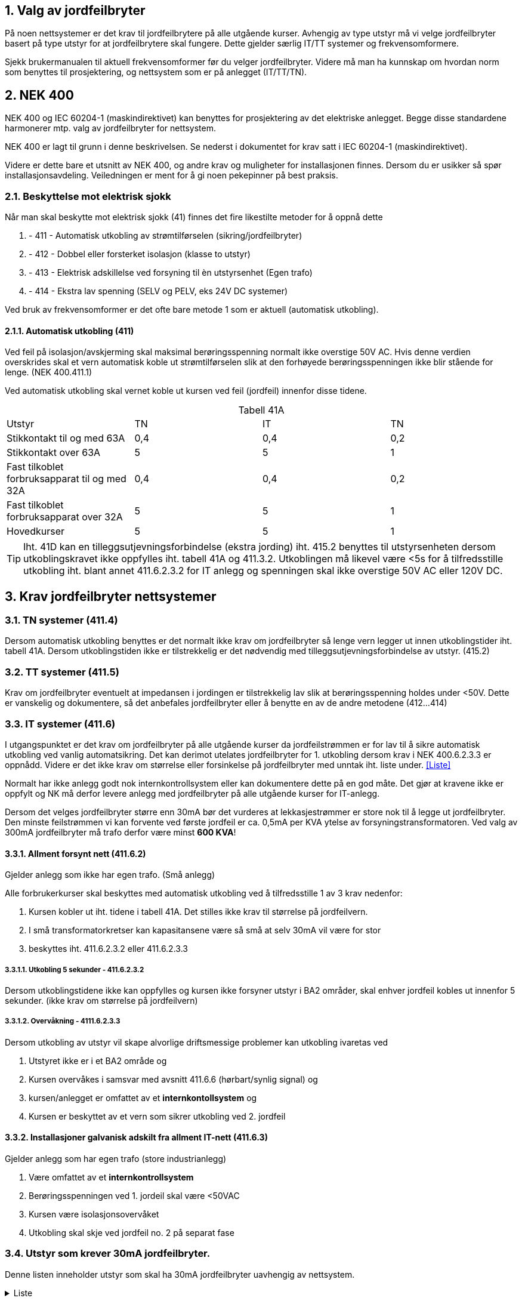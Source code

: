 //:toc:
:toc-title: Innholdsfortegnelse
:toclevels: 5
:table-caption!:
:sectnums:
:sectnumlevels: 4

== Valg av jordfeilbryter
På noen nettsystemer er det krav til jordfeilbrytere på alle utgående kurser. Avhengig av type utstyr må vi velge jordfeilbryter basert på type utstyr for at jordfeilbrytere skal fungere. Dette gjelder særlig IT/TT systemer og frekvensomformere.

Sjekk brukermanualen til aktuell frekvensomformer før du velger jordfeilbryter. Videre må man ha kunnskap om hvordan norm som benyttes til prosjektering, og nettsystem som er på anlegget (IT/TT/TN).

== NEK 400
NEK 400 og IEC 60204-1 (maskindirektivet) kan benyttes for prosjektering av det elektriske anlegget. Begge disse standardene harmonerer mtp. valg av jordfeilbryter for nettsystem.

NEK 400 er lagt til grunn i denne beskrivelsen. Se nederst i dokumentet for krav satt i IEC 60204-1 (maskindirektivet).

Videre er dette bare et utsnitt av NEK 400, og andre krav og muligheter for installasjonen finnes. Dersom du er usikker så spør installasjonsavdeling. Veiledningen er ment for å gi noen pekepinner på best praksis. 

=== Beskyttelse mot elektrisk sjokk
Når man skal beskytte mot elektrisk sjokk (41) finnes det fire likestilte metoder for å oppnå dette

 1. - 411 - Automatisk utkobling av strømtilførselen (sikring/jordfeilbryter)
 2. - 412 - Dobbel eller forsterket isolasjon (klasse to utstyr)
 3. - 413 - Elektrisk adskillelse ved forsyning til èn utstyrsenhet (Egen trafo)
 4. - 414 - Ekstra lav spenning (SELV og PELV, eks 24V DC systemer)

Ved bruk av frekvensomformer er det ofte bare metode 1 som er aktuell (automatisk utkobling).

==== Automatisk utkobling (411)
Ved feil på isolasjon/avskjerming skal maksimal berøringsspenning normalt ikke overstige 50V AC.
Hvis denne verdien overskrides skal et vern automatisk koble ut strømtilførselen slik at den forhøyede
berøringsspenningen ikke blir stående for lenge. (NEK 400.411.1)

Ved automatisk utkobling skal vernet koble ut kursen ved feil (jordfeil) innenfor disse tidene.

.Tabell 41A
|=== 
| Utstyr | TN | IT | TN 
| Stikkontakt til og med 63A                    | 0,4 | 0,4 | 0,2 
| Stikkontakt over 63A                          | 5   | 5   | 1
| Fast tilkoblet forbruksapparat til og med 32A | 0,4 | 0,4 | 0,2
| Fast tilkoblet forbruksapparat over 32A       | 5   | 5   | 1
| Hovedkurser                                   | 5   | 5   | 1
|===

TIP: Iht. 41D kan en tilleggsutjevningsforbindelse (ekstra jording) iht. 415.2 benyttes til utstyrsenheten dersom utkoblingskravet ikke oppfylles iht. tabell 41A og 411.3.2. Utkoblingen må likevel være <5s for å tilfredsstille utkobling iht. blant annet 411.6.2.3.2 for IT anlegg og spenningen skal ikke overstige 50V AC eller 120V DC. 

== Krav jordfeilbryter nettsystemer

=== TN systemer (411.4)
Dersom automatisk utkobling benyttes er det normalt ikke krav om jordfeilbryter så lenge vern legger ut innen utkoblingstider iht. tabell 41A. Dersom utkoblingstiden ikke er tilstrekkelig er det nødvendig med tilleggsutjevningsforbindelse av utstyr. (415.2)

=== TT systemer (411.5)
Krav om jordfeilbryter eventuelt at impedansen i jordingen er tilstrekkelig lav slik at berøringsspenning holdes under <50V. Dette er vanskelig og dokumentere, så det anbefales jordfeilbryter eller å benytte en av de andre metodene (412...414)

=== IT systemer (411.6)
I utgangspunktet er det krav om jordfeilbryter på alle utgående kurser da jordfeilstrømmen er for lav til å
sikre automatisk utkobling ved vanlig automatsikring. Det kan derimot utelates jordfeilbryter for 1. utkobling dersom krav i NEK 400.6.2.3.3 er oppnådd. Videre er det ikke krav om størrelse eller forsinkelse på jordfeilbryter med unntak iht. liste under. <<Liste>>

Normalt har ikke anlegg godt nok internkontrollsystem eller kan dokumentere dette på en god måte. Det gjør at kravene ikke er oppfylt og NK må derfor levere anlegg med jordfeilbryter på alle utgående kurser for IT-anlegg.

Dersom det velges jordfeilbryter større enn 30mA bør det vurderes at lekkasjestrømmer er store nok til å legge ut jordfeilbryter. Den minste feilstrømmen vi kan forvente ved første jordfeil er ca. 0,5mA per KVA ytelse av forsyningstransformatoren. Ved valg av 300mA jordfeilbryter må trafo derfor være minst **600 KVA**!

==== Allment forsynt nett (411.6.2)
Gjelder anlegg som ikke har egen trafo. (Små anlegg)

Alle forbrukerkurser skal beskyttes med automatisk utkobling ved å tilfredsstille 1 av 3 krav nedenfor: 

1. Kursen kobler ut iht. tidene i tabell 41A. Det stilles ikke krav til størrelse på jordfeilvern.
2. I små transformatorkretser kan kapasitansene være så små at selv 30mA vil være for stor
3. beskyttes iht. 411.6.2.3.2 eller 411.6.2.3.3

===== Utkobling 5 sekunder - 411.6.2.3.2
Dersom utkoblingstidene ikke kan oppfylles og kursen ikke forsyner utstyr i BA2 områder, skal enhver jordfeil kobles ut innenfor 5 sekunder. (ikke krav om størrelse på jordfeilvern)

===== Overvåkning - 4111.6.2.3.3 
Dersom utkobling av utstyr vil skape alvorlige driftsmessige problemer kan utkobling ivaretas ved

1. Utstyret ikke er i et BA2 område og
1. Kursen overvåkes i samsvar med avsnitt 411.6.6 (hørbart/synlig signal) og
1. kursen/anlegget er omfattet av et **internkontollsystem** og
1. Kursen er beskyttet av et vern som sikrer utkobling ved 2. jordfeil

==== Installasjoner galvanisk adskilt fra allment IT-nett (411.6.3)
Gjelder anlegg som har egen trafo (store industrianlegg)

1. Være omfattet av et **internkontrollsystem**
1. Berøringsspenningen ved 1. jordeil skal være <50VAC
1. Kursen være isolasjonsovervåket
1. Utkobling skal skje ved jordfeil no. 2 på separat fase

//==== Installasjoner der 411.3.2 ikke er anvendbart (41D.2)
//For installasjoner med kraftelektroniske omformere med nominell spenning U0 > 50V AC eller 120V DC og hvor automatisk utkobling av strømtilførselen ikke er hensiktsmessig, skal utgangsspeningen til strømkilden bli redusert til 50V AC eller 120V DC eller mindre innen de tider som er spesifisert i 411.3.2.2, 411.3.2.3 eller 411.2.3.4 ved en feil mellom spenningsførende leder og beskyttelseslederen eller jord.

=== Utstyr som krever 30mA jordfeilbryter.
Denne listen inneholder utstyr som skal ha 30mA jordfeilbryter uavhengig av nettsystem.

.Liste
[%collapsible]
====
1. 411 Stikkontakter med merkestrøm til og med 20A beregnet for bruk av ikke-sakkyndige personer, og utendørs stikkontakter
og flyttbart utstyr til og med 32A
1. 422 Beskyttelse mot brann i områder hvor ytre påvirkninger medfører særlig risiko for og ved brann
1. 551 Strømforsyningsenheter for lavspenning
1. 559 Belysningsinstallasjoner
1. 714 Utendørs belysningsinstallasjoner
1. 753 Varmekabler og skjulte oppvasmingssystemer
1. Se ellers NEK 400, listen er **IKKE** komplett
====

== Typer jordfeilbrytere
[cols="10%,20%,30%,25%,15%"]
|===
|**RCD type** |**Sensitivitet mot** |**Egenskaper** |**Utstyr** |**Standarder**

| A
| Vekslende og pulserende likestrøm
| Sinusformet AC og pulserende DC opptil 6 mA
| * Kaffemaskiner +
 * Strykejern +
 * Varmepærer +
 * Brødristere +
 * Elektriske enheter til oppvarming +
|IEC EN/ 61009

| AC
| 
| 
| ** Ikke tillatt i Norge!**
| 

| B
| Vekselstrøm og pulserende likestrøm og flat likestrøm
| Alle strømmer opp mot 1 kHz
| * Frekvensomformere (Ikke Eaton) +
  * Ebilladere +
  * Solcelleanlegg +
| IEC / TR 60755+IEC / EN 62423

| B+ (Eaton)
| Vekselstrøm og pulserende likestrøm og flat likestrøm
| Alle strømmer opp mot 20 kHz
|
| VDE 0664-440

| Bfq (Eaton)
| Vekselstrøm og pulserende likestrøm og flat likestrøm
| Alle strømmer opp mot 50 kHz
|
| IEC / EN 62423

| F
| Vekslende og pulserende likestrøm
| Sinusformet AC og pulserende DC opptil 10mA.
 Jordfeilautomater av type F er spesifikt utformet for **en-fase frekvensdrifter**.
| * vaskemaskiner +
* oppvaskmaskiner +
* varmepumper +
* ventilasjonsapplikasjoner +
* klimaanleggsystemer +
* sveiseutstyr +
* kjøleskap +
* mikrobølgeovner +
|IEC EN/ 61009

|G
|
| Tidsforsinket på minimum 10s. Benyttes på vern A-F som tilleggsegenskap
|
|

|S
|
| Selektivt jordfeilvern. 40...50ms. For å oppnå selektivitet må man i tillegg til tidsforsinkelse velge et med utløsestrøm som er 3 ganger større enn det etterfølgende vernet.
|
|

|===

=== Eaton jordfeilautomater for frekvensomformere

Eaton sin veiledning påpeker at ved 1-fas frekvensomformer skal type F benyttes.
Ved 3-fas frekvensomformer skal type Bfq benyttes.

=== ABB jordfeilautomater for frekvensomformere
ABB som veiledning krever at det benyttes type F ved 1-fas frekvensomformere.
Ved 3-fas frekvensomformere skal type B benyttes (F202)

TIP: ABB jordfeilbrytere må ha motstand montert mellom 4/3 og 8/7/N ved 400V uten N! Se brukermanual 

=== Schneider jordfeilautomater for frekvensomformere

Schneider anbefaler type B for frekvensomformere. Forskjellen på B og B-si er at Si er mer imun mot støy.

== Koordinering vern

TIP: Husk at oppstrøms vern må koordinere med nedstrøms vern. Dersom du benytter type B vern, må vern forran dette også være type B.

image::./images/jordfeilbryter/jordfeilbryter_5.png[]

image::./images/jordfeilbryter/jordfeilbryter_6.png[]

== Tabell jordfeilbrytere type B
Anbefalte jordfeilbrytere er satt i **fet skrift** basert på pris/leveringstid pr. Juli 2024.
Dette gjelder for frekvensomformere.

link:./jordfeilbrytere.xlsx[Hent fil]

== TLDR - Hva gjør jeg? 

Ved TN nett (400V + N) ikke benytt jordfeilbryter. Automatsikring er ofte god nok 
Ved IT/TT nett (230V uten N) benytt jordfeilbryter iht. tabell over for frekvensomformer.
For 1-fase frekvensomformere benytt type F jordfeilautomat, for alt annet bruk type A. 

== ABB frekvensomformere tips

1. ABB frekvensomformere må ha jordfeilbryter større enn 30mA grunner lekkasjestrømmer til jord
2. På IT-nett må det også huskes og fjerne skrue for EMC for å få ned jordfeilstrøm. Se aktuell 
brukermanual for omformer.

== IEC 60204-1 (maskindirektivet)
Dersom anlegget skal godkjennes iht. IEC 60204-1 (maskindirektivet) så gjelder følgende krav:
6.3.1 i maskindirektivet beskriver at beskyttelse ved feil kan oppfylles ved: +
 - Tiltak for å forhindre at berøringsspenninger oppstår (6.3.2) eller +
 - automatisk utkobling av strømtilførselen før kontakt med en berøringsspenning kan blir farlig (6.3.3) (jordfeilbryter)

Disse harmonerer med NEK 400, og dersom denne legges til grunn vil anlegget være godkjent.

=== 6.3.2 Tiltak for å forhindre at det oppstår en farlig berøringsspenning
Følgende tiltak kan benyttes for å forhindre at det oppstår en farlig berøringsspenning

1. Beskyttelse ved bruk av utstyr klasse 2 (dobbel isolasjon)
2. Beskyttelse ved elektrisk adskillelse (trafo)

=== 6.3.3 Beskyttelse ved automatisk utkobling av strømtilførselen
Skal koordineres iht. annex A mtp. utkoblingstider. I utgangspunktet gjelder samme krav som i NEK 400.

TIP: IEC EN 60204-1:2018 A.4.1: "Når det benyttes en PDS (frekvensomformer) skal utkoblingstiden for beskyttelse ved feil tilfredsstille
de relevante kravene i Tillegg A ved at de innkommende forsyningsterminalene til kraftelektronikkmodulen (BDM) til
omformeren."e

== Leseliste
[%hardbreaks]
https://www.eaton.com/content/dam/eaton/products/electrical-circuit-protection/circuit-breakers/xeffect-rccb/eaton-rcd-application-guide-br019003en-en-us.pdf[Eaton Residual Current Devices Application guide]
https://www.eaton.com/content/dam/eaton/markets/residential/safe-smart-energy-efficient-homes/brosjyre-jordfeilautomater-og-afdd.pdf[Vern brosjyre Eaton]
https://www.eaton.com/content/dam/eaton/products/electrical-circuit-protection/circuit-breakers/xeffect/eaton-pdd-frcdm-catalog.pdf[Vern brosjyre Eaton]
https://resources.news.e.abb.com/attachments/published/47654/nb-NO/68DB99F34DDA/2CSC423015B0201-Brochure-F200-B-EN-web-April-2015.pdf[ABB jordfeilbrytere]
https://resources.news.e.abb.com/attachments/published/47654/nb-NO/68DB99F34DDA/2CSC423015B0201-Brochure-F200-B-EN-web-April-2015.pdf[ABB type B jordfeilbrytere]
https://www.se.com/no/no/product-range/7559-jordfeilbrytere-acti-9-iid-rccb/?parent-subcategory-id=1620&filter=business-4-elektrisk-distribusjon&N=brand%3Dse%26country-code%3DNO%26language-code%3Dno%26ats_eleakage_prot_class%5B%5D%3DType%2BB-EV%2B%2528Electric%2BVehicle%2529%26ats_eleakage_prot_class%5B%5D%3DType%2BB-SI%2B%2528Super%2BImmunised%2529%26ats_poles_description%5B%5D%3D4P&selected-node-id=12144438694[Schneider jordfeilbrytere] +
https://download.schneider-electric.com/files?p_enDocType=Catalog&p_File_Name=LVCATM9OEM_EN+%28web%29.pdf&p_Doc_Ref=LVCATM9OEM_EN[Schneider katalog]